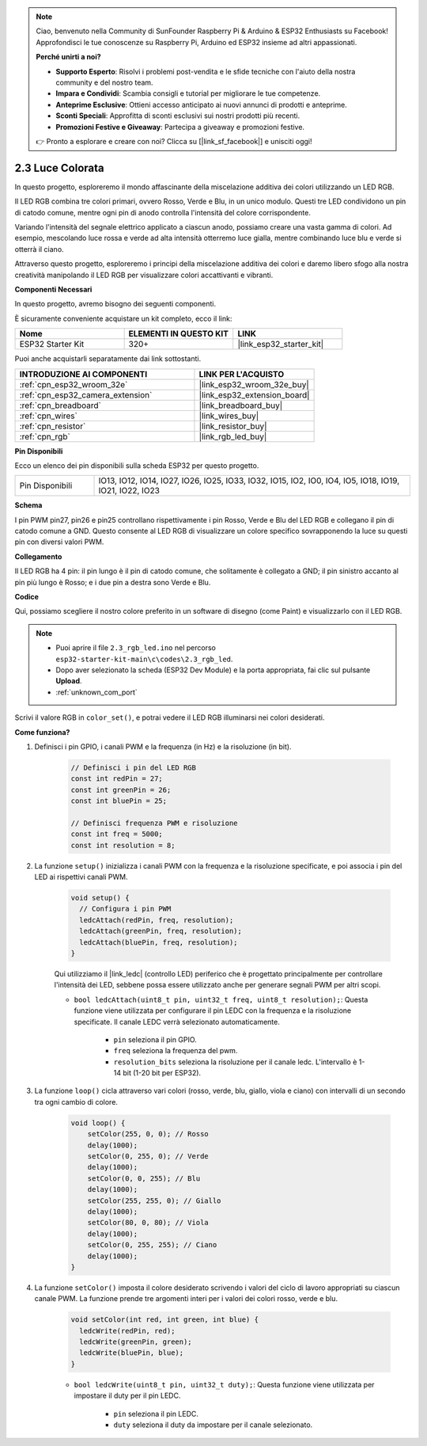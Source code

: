 .. note::

    Ciao, benvenuto nella Community di SunFounder Raspberry Pi & Arduino & ESP32 Enthusiasts su Facebook! Approfondisci le tue conoscenze su Raspberry Pi, Arduino ed ESP32 insieme ad altri appassionati.

    **Perché unirti a noi?**

    - **Supporto Esperto**: Risolvi i problemi post-vendita e le sfide tecniche con l'aiuto della nostra community e del nostro team.
    - **Impara e Condividi**: Scambia consigli e tutorial per migliorare le tue competenze.
    - **Anteprime Esclusive**: Ottieni accesso anticipato ai nuovi annunci di prodotti e anteprime.
    - **Sconti Speciali**: Approfitta di sconti esclusivi sui nostri prodotti più recenti.
    - **Promozioni Festive e Giveaway**: Partecipa a giveaway e promozioni festive.

    👉 Pronto a esplorare e creare con noi? Clicca su [|link_sf_facebook|] e unisciti oggi!

.. _ar_rgb:

2.3 Luce Colorata
==============================================

In questo progetto, esploreremo il mondo affascinante della miscelazione additiva dei colori utilizzando un LED RGB.

Il LED RGB combina tre colori primari, ovvero Rosso, Verde e Blu, in un unico modulo. Questi tre LED condividono un pin di catodo comune, mentre ogni pin di anodo controlla l'intensità del colore corrispondente.

Variando l'intensità del segnale elettrico applicato a ciascun anodo, possiamo creare una vasta gamma di colori. Ad esempio, mescolando luce rossa e verde ad alta intensità otterremo luce gialla, mentre combinando luce blu e verde si otterrà il ciano.

Attraverso questo progetto, esploreremo i principi della miscelazione additiva dei colori e daremo libero sfogo alla nostra creatività manipolando il LED RGB per visualizzare colori accattivanti e vibranti.

**Componenti Necessari**

In questo progetto, avremo bisogno dei seguenti componenti. 

È sicuramente conveniente acquistare un kit completo, ecco il link:

.. list-table::
    :widths: 20 20 20
    :header-rows: 1

    *   - Nome	
        - ELEMENTI IN QUESTO KIT
        - LINK
    *   - ESP32 Starter Kit
        - 320+
        - |link_esp32_starter_kit|

Puoi anche acquistarli separatamente dai link sottostanti.

.. list-table::
    :widths: 30 20
    :header-rows: 1

    *   - INTRODUZIONE AI COMPONENTI
        - LINK PER L'ACQUISTO

    *   - :ref:`cpn_esp32_wroom_32e`
        - |link_esp32_wroom_32e_buy|
    *   - :ref:`cpn_esp32_camera_extension`
        - |link_esp32_extension_board|
    *   - :ref:`cpn_breadboard`
        - |link_breadboard_buy|
    *   - :ref:`cpn_wires`
        - |link_wires_buy|
    *   - :ref:`cpn_resistor`
        - |link_resistor_buy|
    *   - :ref:`cpn_rgb`
        - |link_rgb_led_buy|


**Pin Disponibili**

Ecco un elenco dei pin disponibili sulla scheda ESP32 per questo progetto.

.. list-table::
    :widths: 5 20 

    * - Pin Disponibili
      - IO13, IO12, IO14, IO27, IO26, IO25, IO33, IO32, IO15, IO2, IO0, IO4, IO5, IO18, IO19, IO21, IO22, IO23


**Schema**

.. image:: ../../img/circuit/circuit_2.3_rgb.png

I pin PWM pin27, pin26 e pin25 controllano rispettivamente i pin Rosso, Verde e Blu del LED RGB e collegano il pin di catodo comune a GND. Questo consente al LED RGB di visualizzare un colore specifico sovrapponendo la luce su questi pin con diversi valori PWM.


**Collegamento**

.. image:: ../../components/img/rgb_pin.jpg
    :width: 200
    :align: center

Il LED RGB ha 4 pin: il pin lungo è il pin di catodo comune, che solitamente è collegato a GND; il pin sinistro accanto al pin più lungo è Rosso; e i due pin a destra sono Verde e Blu.

.. image:: ../../img/wiring/2.3_color_light_bb.png


**Codice**

Qui, possiamo scegliere il nostro colore preferito in un software di disegno (come Paint) e visualizzarlo con il LED RGB.

.. note::

    * Puoi aprire il file ``2.3_rgb_led.ino`` nel percorso ``esp32-starter-kit-main\c\codes\2.3_rgb_led``. 
    * Dopo aver selezionato la scheda (ESP32 Dev Module) e la porta appropriata, fai clic sul pulsante **Upload**.
    * :ref:`unknown_com_port`

.. raw:: html
    
    <iframe src=https://create.arduino.cc/editor/sunfounder01/49a579a1-ae9b-4e23-b6cd-c20e5695191b/preview?embed style="height:510px;width:100%;margin:10px 0" frameborder=0></iframe>
    

.. image:: img/edit_colors.png

Scrivi il valore RGB in ``color_set()``, e potrai vedere il LED RGB illuminarsi nei colori desiderati.


**Come funziona?**

#. Definisci i pin GPIO, i canali PWM e la frequenza (in Hz) e la risoluzione (in bit).

    .. code-block:: arduino

        // Definisci i pin del LED RGB
        const int redPin = 27;
        const int greenPin = 26;
        const int bluePin = 25;

        // Definisci frequenza PWM e risoluzione
        const int freq = 5000;
        const int resolution = 8;


#. La funzione ``setup()`` inizializza i canali PWM con la frequenza e la risoluzione specificate, e poi associa i pin del LED ai rispettivi canali PWM.

    .. code-block:: arduino

        void setup() {
          // Configura i pin PWM
          ledcAttach(redPin, freq, resolution);
          ledcAttach(greenPin, freq, resolution);
          ledcAttach(bluePin, freq, resolution);
        }
    
    Qui utilizziamo il |link_ledc| (controllo LED) periferico che è progettato principalmente per controllare l'intensità dei LED, sebbene possa essere utilizzato anche per generare segnali PWM per altri scopi.

    * ``bool ledcAttach(uint8_t pin, uint32_t freq, uint8_t resolution);``: Questa funzione viene utilizzata per configurare il pin LEDC con la frequenza e la risoluzione specificate. Il canale LEDC verrà selezionato automaticamente.

        * ``pin`` seleziona il pin GPIO.
        * ``freq`` seleziona la frequenza del pwm.
        * ``resolution_bits`` seleziona la risoluzione per il canale ledc. L'intervallo è 1-14 bit (1-20 bit per ESP32).


#. La funzione ``loop()`` cicla attraverso vari colori (rosso, verde, blu, giallo, viola e ciano) con intervalli di un secondo tra ogni cambio di colore.

    .. code-block:: arduino

        void loop() {
            setColor(255, 0, 0); // Rosso
            delay(1000);
            setColor(0, 255, 0); // Verde
            delay(1000);
            setColor(0, 0, 255); // Blu
            delay(1000);
            setColor(255, 255, 0); // Giallo
            delay(1000);
            setColor(80, 0, 80); // Viola
            delay(1000);
            setColor(0, 255, 255); // Ciano
            delay(1000);
        }


#. La funzione ``setColor()`` imposta il colore desiderato scrivendo i valori del ciclo di lavoro appropriati su ciascun canale PWM. La funzione prende tre argomenti interi per i valori dei colori rosso, verde e blu.

    .. code-block:: arduino

        void setColor(int red, int green, int blue) {
          ledcWrite(redPin, red);
          ledcWrite(greenPin, green);
          ledcWrite(bluePin, blue);
        }
    
    * ``bool ledcWrite(uint8_t pin, uint32_t duty);``: Questa funzione viene utilizzata per impostare il duty per il pin LEDC.
        
        * ``pin`` seleziona il pin LEDC.
        * ``duty`` seleziona il duty da impostare per il canale selezionato.

